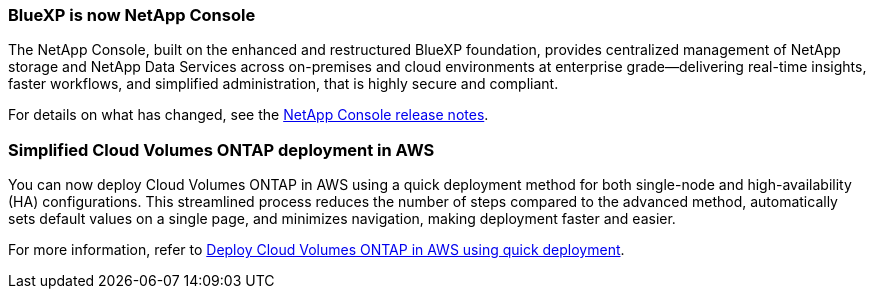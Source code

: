 === BlueXP is now NetApp Console

The NetApp Console, built on the enhanced and restructured BlueXP foundation, provides centralized management of NetApp storage and NetApp Data Services across on-premises and cloud environments at enterprise grade—delivering real-time insights, faster workflows, and simplified administration, that is highly secure and compliant.

For details on what has changed, see the https://docs.netapp.com/us-en/bluexp-relnotes/index.html[NetApp Console release notes^].

=== Simplified Cloud Volumes ONTAP deployment in AWS

You can now deploy Cloud Volumes ONTAP in AWS using a quick deployment method for both single-node and high-availability (HA) configurations. This streamlined process reduces the number of steps compared to the advanced method, automatically sets default values on a single page, and minimizes navigation, making deployment faster and easier.

For more information, refer to https://docs.netapp.com/us-en/bluexp-cloud-volumes-ontap/task-quick-deploy-aws.html[Deploy Cloud Volumes ONTAP in AWS using quick deployment^].